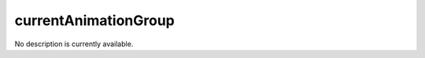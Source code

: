 currentAnimationGroup
====================================================================================================

No description is currently available.


